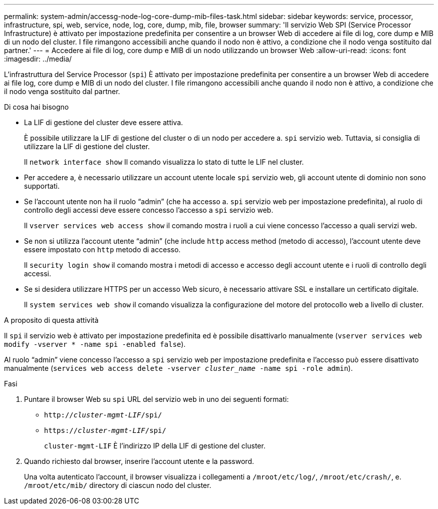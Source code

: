 ---
permalink: system-admin/accessg-node-log-core-dump-mib-files-task.html 
sidebar: sidebar 
keywords: service, processor, infrastructure, spi, web, service, node, log, core, dump, mib, file, browser 
summary: 'Il servizio Web SPI (Service Processor Infrastructure) è attivato per impostazione predefinita per consentire a un browser Web di accedere ai file di log, core dump e MIB di un nodo del cluster. I file rimangono accessibili anche quando il nodo non è attivo, a condizione che il nodo venga sostituito dal partner.' 
---
= Accedere ai file di log, core dump e MIB di un nodo utilizzando un browser Web
:allow-uri-read: 
:icons: font
:imagesdir: ../media/


[role="lead"]
L'infrastruttura del Service Processor (`spi`) È attivato per impostazione predefinita per consentire a un browser Web di accedere ai file log, core dump e MIB di un nodo del cluster. I file rimangono accessibili anche quando il nodo non è attivo, a condizione che il nodo venga sostituito dal partner.

.Di cosa hai bisogno
* La LIF di gestione del cluster deve essere attiva.
+
È possibile utilizzare la LIF di gestione del cluster o di un nodo per accedere a. `spi` servizio web. Tuttavia, si consiglia di utilizzare la LIF di gestione del cluster.

+
Il `network interface show` Il comando visualizza lo stato di tutte le LIF nel cluster.

* Per accedere a, è necessario utilizzare un account utente locale `spi` servizio web, gli account utente di dominio non sono supportati.
* Se l'account utente non ha il ruolo "`admin`" (che ha accesso a. `spi` servizio web per impostazione predefinita), al ruolo di controllo degli accessi deve essere concesso l'accesso a `spi` servizio web.
+
Il `vserver services web access show` il comando mostra i ruoli a cui viene concesso l'accesso a quali servizi web.

* Se non si utilizza l'account utente "`admin`" (che include `http` access method (metodo di accesso), l'account utente deve essere impostato con `http` metodo di accesso.
+
Il `security login show` il comando mostra i metodi di accesso e accesso degli account utente e i ruoli di controllo degli accessi.

* Se si desidera utilizzare HTTPS per un accesso Web sicuro, è necessario attivare SSL e installare un certificato digitale.
+
Il `system services web show` il comando visualizza la configurazione del motore del protocollo web a livello di cluster.



.A proposito di questa attività
Il `spi` il servizio web è attivato per impostazione predefinita ed è possibile disattivarlo manualmente (`vserver services web modify -vserver * -name spi -enabled false`).

Al ruolo "`admin`" viene concesso l'accesso a `spi` servizio web per impostazione predefinita e l'accesso può essere disattivato manualmente (`services web access delete -vserver _cluster_name_ -name spi -role admin`).

.Fasi
. Puntare il browser Web su `spi` URL del servizio web in uno dei seguenti formati:
+
** `http://_cluster-mgmt-LIF_/spi/`
** `https://_cluster-mgmt-LIF_/spi/`
+
`cluster-mgmt-LIF` È l'indirizzo IP della LIF di gestione del cluster.



. Quando richiesto dal browser, inserire l'account utente e la password.
+
Una volta autenticato l'account, il browser visualizza i collegamenti a `/mroot/etc/log/`, `/mroot/etc/crash/`, e. `/mroot/etc/mib/` directory di ciascun nodo del cluster.


